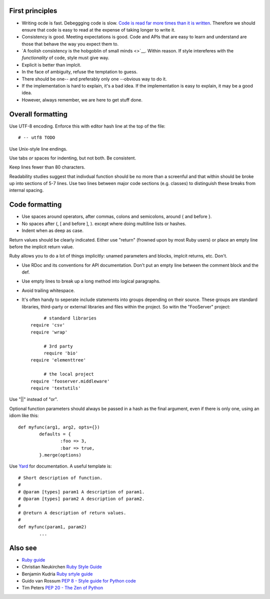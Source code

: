 
First principles
----------------

* Writing ocde is fast. Debeggging code is slow. `Code is read far more times
  than it is written <guido>`__. Therefore we should ensure that code is easy
  to read at the expense of taking longer to write it.

* Consistency is good. Meeting expectations is good. Code and APIs that are
  easy to learn and understand are those that behave the way you expect them
  to.

* `A foolish consistency is the hobgoblin of small minds <>`__. Within reason.
  If style intereferes with the *functionality* of code, style must give way.

* Explicit is better than implcit.

* In the face of ambiguity, refuse the temptation to guess.

* There should be one-- and preferably only one --obvious way to do it.

* If the implementation is hard to explain, it's a bad idea. If the implementation is easy to explain, it may be a good idea.

* However, always remember, we are here to get stuff done. 


Overall formatting
------------------

Use UTF-8 encoding. Enforce this with editor hash line at the top of the file::

	# -- utf8 TODO

Use Unix-style line endings.

.. rationale:
	Strange encodings and end-of-line markers can cause strange errors in editors and interpretors. But
	everything understand utf8 and newline.	
 
Use tabs *or* spaces for indenting, but not both. Be consistent.

.. rationale:
	This gives a consistent level of relative indenting / nesting regardless of
	local editor settings and lets the code be easily 

Keep lines fewer than 80 characters.

.. rationale:
	Readability - I shouldn't have to scroll to see that the line ends "unless
	...". Also, lines that are longer than 80 characters are a sign that 1.
	you're probably trying to do too much in one line or 2. your variable names
	are far too long. 

Readability studies suggest that indivdual function should be no more than a
screenful and that within should be broke up into sections of 5-7 lines. Use two
lines between major code sections (e.g. classes) to distinguish these breaks
from internal spacing.


Code formatting
---------------
 
* Use spaces around operators, after commas, colons and semicolons,
  around { and before }.
 
* No spaces after (, [ and before ], ). except where doing multiline lists or hashes.
 
* Indent when as deep as case.
 
Return values should be clearly indicated. Either use "return" (frowned upon by
most Ruby users) or place an empty line before the implicit return value.

Ruby allows you to do a lot of things implicitly: unamed parameters and blocks,
implcit returns, etc. Don't.
 
* Use RDoc and its conventions for API documentation.  Don't put an
  empty line between the comment block and the def.
 
* Use empty lines to break up a long method into logical paragraphs.
 
* Avoid trailing whitespace.

* It's often handy  to seperate include statements into groups depending on
  their source. These groups are standard libraries, third-party or external
  libraries and files within the project. So witin the "FooServer" project::

	# standard libraries
   require 'csv'
   require 'wrap'

	# 3rd party
	require 'bio'
   require 'elementtree'

	# the local project
   require 'fooserver.middleware'
   require 'textutils'


Use "||" instead of "or".

.. rationale:
	"||" works like you expect, whereas "or" sometimes doesn't, depending on
   context. See `here <TODO>`__

Optional function parameters should always be passed in a hash as the final
argument, even if there is only one, using an idiom like this::

	def myfunc(arg1, arg2, opts={})
		defaults = {
			:foo => 3,
			:bar => true,
		}.merge(options)

.. rationale:
	Ruby's mapping of the parameters passed in to arguments gets super messy if
   you interleave named and unamed arguments or want to pass in some but not all
   unamed arguments. By using the Rails-style final hash, we get clarity,
   consistency and the ability to use any combination of optional arguments. It
   is tempting to eschew the hash if there is only one optional argument, but if
   another optional parameter has to be added later, the function signature will
   get ugly::

		# tempting but wrong
      def wraptext(str, width=60)
		# when more parameters are added
		def wraptext(str, width=60, strip_newlines=true)
		def wraptext(str, width=60, options={})
		# better solution
		def wraptext(str, options={})
     
Use `Yard <http://yardoc.org>`__ for documentation. A useful template is::

	# Short description of function.
	#
	# @param [types] param1 A description of param1.
	# @param [types] param2 A description of param2.
	#
	# @return A description of return values.
	#
	def myfunc(param1, param2)
		...
 
.. rationale:
	Yard's syntax is slightly awkward and requires some discipline and
	consistency to use, but the output is far more consistent.



Also see
--------

* `Ruby guide <http://www.caliban.org/ruby/rubyguide.shtml>`__

* Christian Neukirchen `Ruby Style Guide <http://github.com/chneukirchen/styleguide/blob/master/RUBY-STYLE>`__

* Benjamin Kudria `Ruby srtyle guide <http://github.com/bkudria/styleguide>`__

* Guido van Rossum `PEP 8 - Style guide for Python code <http://www.python.org/dev/peps/pep-0008/>`__

* Tim Peters `PEP 20 - The Zen of Python <http://www.python.org/dev/peps/pep-0020/>`__




